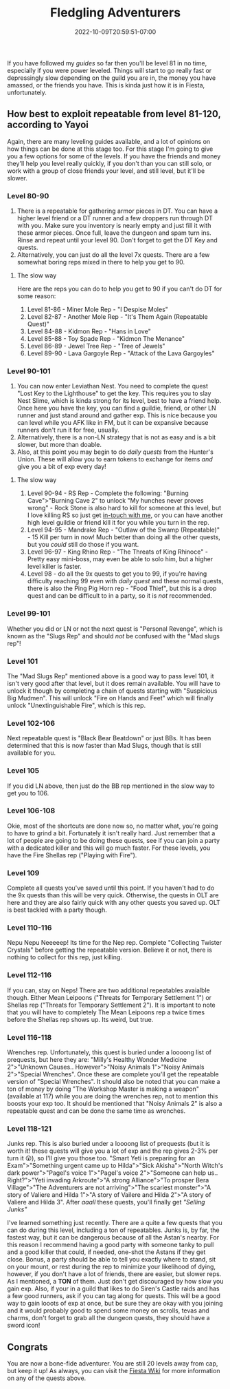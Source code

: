 #+TITLE: Fledgling Adventurers
#+DATE: 2022-10-09T20:59:51-07:00
#+DRAFT: false
#+DESCRIPTION: Fledging Adventurers are characters from level 81-120, not their yet, but almost.
#+TAGS[]: guide leveling quests
#+TYPE: guide
#+KEYWORDS[]:
#+SLUG:
#+SUMMARY:

If you have followed my [[{{% ref guides %}}][guides]] so
far then you'll be level 81 in no time, especially if you were power
leveled. Things will start to go really fast or depressingly slow
depending on the guild you are in, the money you have amassed, or the
friends you have. This is kinda just how it is in Fiesta, unfortunately.

** How best to exploit repeatable from level 81-120, according to Yayoi
   :PROPERTIES:
   :CUSTOM_ID: how-best-to-exploit-repeatable-from-level-81-120-according-to-yayoi
   :END:
Again, there are many leveling guides available, and a lot of opinions
on how things can be done at this stage too. For this stage I'm going to
give you a few options for some of the levels. If you have the friends
and money they'll help you level really quickly, if you don't than you
can still solo, or work with a group of close friends your level, and
still level, but it'll be slower.

*** Level 80-90
    :PROPERTIES:
    :CUSTOM_ID: level-80-90
    :END:

1. There is a repeatable for gathering armor pieces in DT. You can have
   a higher level friend or a DT runner and a few droppers run through
   DT with you. Make sure you inventory is nearly empty and just fill it
   with these armor pieces. Once full, leave the dungeon and spam turn
   ins. Rinse and repeat until your level 90. Don't forget to get the DT
   Key and quests.
2. Alternatively, you can just do all the level 7x quests. There are a
   few somewhat boring reps mixed in there to help you get to 90.

**** The slow way
     :PROPERTIES:
     :CUSTOM_ID: the-slow-way
     :END:
Here are the reps you can do to help you get to 90 if you can't do DT
for some reason:

1. Level 81-86 - Miner Mole Rep - "I Despise Moles"
2. Level 82-87 - Another Mole Rep - "It's Them Again (Repeatable Quest)"
3. Level 84-88 - Kidmon Rep - "Hans in Love"
4. Level 85-88 - Toy Spade Rep - "Kidmon The Menance"
5. Level 86-89 - Jewel Tree Rep - "Tree of Jewels"
6. Level 89-90 - Lava Gargoyle Rep - "Attack of the Lava Gargoyles"

*** Level 90-101
    :PROPERTIES:
    :CUSTOM_ID: level-90-105
    :END:

1. You can now enter Leviathan Nest. You need to complete the quest
   "Lost Key to the Lighthouse" to get the key. This requires you to
   slay Nest Slime, which is kinda strong for its level, best to have a
   friend help. Once here you have the key, you can find a guildie,
   friend, or other LN runner and just stand around and gather exp. This
   is nice because you can level while you AFK like in FM, but it can be
   expansive because runners don't run it for free, usually.
2. Alternatively, there is a non-LN strategy that is not as easy and is
   a bit slower, but more than doable.
3. Also, at this point you may begin to do [[{{% ref dailies.org %}}][daily quests]] from the Hunter's Union. These will allow you to earn tokens to exchange for items /and/ give you a bit of exp every day!

**** The slow way
     :PROPERTIES:
     :CUSTOM_ID: the-slow-way-1
     :END:

1. Level 90-94 - RS Rep - Complete the following: "Burning
   Cave">"Burning Cave 2" to unlock "My hunches never proves wrong" -
   Rock Stone is also hard to kill for someone at this level, but I love
   killing RS so just get [[https://forums.onigirionegai.info/viewforum.php?f=3][in-touch with me]], or you can have another high
   level guildie or friend kill it for you while you turn in the rep.
2. Level 94-95 - Mandrake Rep - "Outlaw of the Swamp (Repeatable)" - 15 Kill per turn in now! Much better than doing all the other quests, but you /could/ still do those if you want.
3. Level 96-97 - King Rhino Rep - "The Threats of King Rhinoce" - Pretty
   easy mini-boss, may even be able to solo him, but a higher level
   killer is faster.
4. Level 98 - do all the 9x quests to get you to 99, if you're having difficulty reaching 99 even with [[{{% ref dailies.org %}}][daily quest]] and these normal quests, there is also the Ping Pig Horn rep - "Food Thief", but this is a drop quest and can be difficult to in a party, so it is /not/ recommended.
*** Level 99-101
Whether you did or LN or not the next quest is "Personal Revenge", which is known as the "Slugs Rep" and should /not/ be confused with the "Mad slugs rep"!
*** Level 101
The "Mad Slugs Rep" mentioned above is a good way to pass level 101, it isn't very good after that level, but it does remain available. You will have to unlock it though by completing a chain of quests starting with "Suspicious Big Mudmen". This will unlock "Fire on Hands and Feet" which will finally unlock "Unextinguishable Fire", which is this rep.
*** Level 102-106
Next repeatable quest is "Black Bear Beatdown" or just BBs. It has been determined that this is now faster than Mad Slugs, though that is still available for you.

*** Level 105
    :PROPERTIES:
    :CUSTOM_ID: level-105
    :END:
If you did LN above, then just do the BB rep mentioned in the slow way
to get you to 106.

*** Level 106-108
    :PROPERTIES:
    :CUSTOM_ID: level-106-108
    :END:
Okie, most of the shortcuts are done now so, no matter what, you're
going to have to grind a bit. Fortunately it isn't really hard. Just
remember that a lot of people are going to be doing these quests, see if
you can join a party with a dedicated killer and this will go much
faster. For these levels, you have the Fire Shellas rep ("Playing with
Fire").

*** Level 109
    :PROPERTIES:
    :CUSTOM_ID: level-109
    :END:
Complete all quests you've saved until this point. If you haven't had to
do the 9x quests than this will be very quick. Otherwise, the quests in
OLT are here and they are also fairly quick with any other quests you
saved up. OLT is best tackled with a party though.

*** Level 110-116
    :PROPERTIES:
    :CUSTOM_ID: level-110-111
    :END:
Nepu Nepu Neeeeep! Its time for the Nep rep. Complete "Collecting
Twister Crystals" before getting the repeatable version. Believe it or
not, there is nothing to collect for this rep, just killing.

*** Level 112-116
    :PROPERTIES:
    :CUSTOM_ID: level-112-116
    :END:
If you can, stay on Neps! There are two additional repeatables avaialble though. Either Mean Leipoons ("Threats for Temporary Settlement 1") or Shellas
rep ("Threats for Temporary Settlement 2"). It is important to note that
you will have to completely The Mean Leipoons rep a twice times before the
Shellas rep shows up. Its weird, but true.

*** Level 116-118
    :PROPERTIES:
    :CUSTOM_ID: level-116-118
    :END:
Wrenches rep. Unfortunately, this quest is buried under a loooong list
of prequests, but here they are: "Milly's Healthy Wonder Medicine
2">"Unknown Causes.. However">"Noisy Animals 1">"Noisy Animals
2">"Special Wrenches". Once these are complete you'll get the repeatable
version of "Special Wrenches". It should also be noted that you can make
a ton of money by doing "The Workshop Master is making a weapon"
(available at 117) while you are doing the wrenches rep, not to mention
this boosts your exp too. It should be mentioned that "Noisy Animals 2" is also a repeatable quest and can be done the same time as wrenches.

*** Level 118-121
    :PROPERTIES:
    :CUSTOM_ID: level-118-121
    :END:
Junks rep. This is also buried under a loooong list of prequests (but it is worth it! these quests will give you a lot of exp and the rep gives 2-3% per turn it 😲), so
I'll give you those too. "Smart Yeti is preparing for an
Exam">"Something urgent came up to Hilda">"Sick Akisha">"North Witch's
dark power">"Pagel's voice 1">"Pagel's voice 2">"Someone can help us..
Right?">"Yeti invading Arkroute">"A strong Alliance">"To prosper Bera
Village">"The Adventurers are not arriving">"The scariest monster">"A
story of Valiere and Hilda 1">"A story of Vailere and Hilda 2">"A story
of Valiere and Hilda 3". After /aaall/ these quests, you'll finally get
/"Selling Junks"/

I've learned something just recently. There are a quite a few quests that you can do during this level, including a ton of repeatables. Junks is, by far, the fastest way, but it can be dangerous because of all the Astan's nearby. For this reason I recommend having a good party with someone tanky to pull and a good killer that could, if needed, one-shot the Astans if they get close. Bonus, a party should be able to tell you exactly where to stand, sit on your mount, or rest during the rep to minimize your likelihood of dying, however, if you don't have a lot of friends, there are easier, but slower reps. As I mentioned, a *TON* of them. Just don't get discouraged by how slow you gain exp. Also, if your in a guild that likes to do Siren's Castle raids and has a few good runners, ask if you can tag along for quests. This will be a good way to gain looots of exp at once, but be sure they are okay with you joining and it would probably good to spend some money on scrolls, tevas and charms, don't forget to grab all the dungeon quests, they should have a sword icon!

** Congrats
   :PROPERTIES:
   :CUSTOM_ID: congrats
   :END:
You are now a bone-fide adventurer. You are still 20 levels away from
cap, but keep it up! As always, you can visit the
[[http://fiesta-wiki.com/][Fiesta Wiki]] for more information on
any of the quests above.
